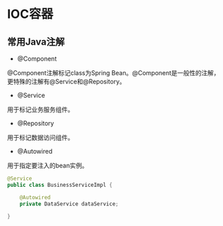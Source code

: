 #+STARTUP: content

* IOC容器

** 常用Java注解

- @Component

@Component注解标记class为Spring Bean。@Component是一般性的注解，更特殊的注解有@Service和@Repository。

- @Service

用于标记业务服务组件。

- @Repository

用于标记数据访问组件。

- @Autowired

用于指定要注入的bean实例。

#+BEGIN_SRC java
  @Service
  public class BusinessServiceImpl { 

      @Autowired 
      private DataService dataService;

  }
#+END_SRC

